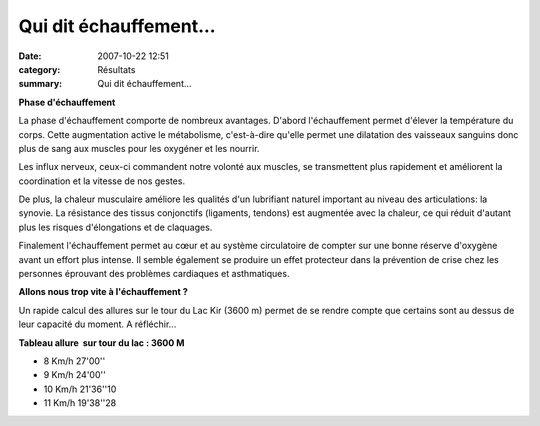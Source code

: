 Qui dit échauffement...
=======================

:date: 2007-10-22 12:51
:category: Résultats
:summary: Qui dit échauffement...

**Phase d'échauffement**


La phase d'échauffement comporte de nombreux avantages. D'abord l'échauffement permet d'élever la température du corps. Cette augmentation active le métabolisme, c'est-à-dire qu'elle permet une dilatation des vaisseaux sanguins donc plus de sang aux muscles pour les oxygéner et les nourrir.

Les influx nerveux, ceux-ci commandent notre volonté aux muscles, se transmettent plus rapidement et améliorent la coordination et la vitesse de nos gestes.


De plus, la chaleur musculaire améliore les qualités d'un lubrifiant naturel important au niveau des articulations: la synovie. La résistance des tissus conjonctifs (ligaments, tendons) est augmentée avec la chaleur, ce qui réduit d'autant plus les risques d'élongations et de claquages.

Finalement l'échauffement permet au cœur et au système circulatoire de compter sur une bonne réserve d'oxygène avant un effort plus intense. Il semble également se produire un effet protecteur dans la prévention de crise chez les personnes éprouvant des problèmes cardiaques et asthmatiques.


**Allons nous trop vite à l'échauffement ?**


Un rapide calcul des allures sur le tour du Lac Kir (3600 m) permet de se rendre compte que certains sont au dessus de leur capacité du moment. A réfléchir...


**Tableau allure  sur tour du lac : 3600 M** 

- 8 Km/h 	27'00''
- 9 Km/h 	24'00''
- 10 Km/h 	21'36''10
- 11 Km/h 	19'38''28

